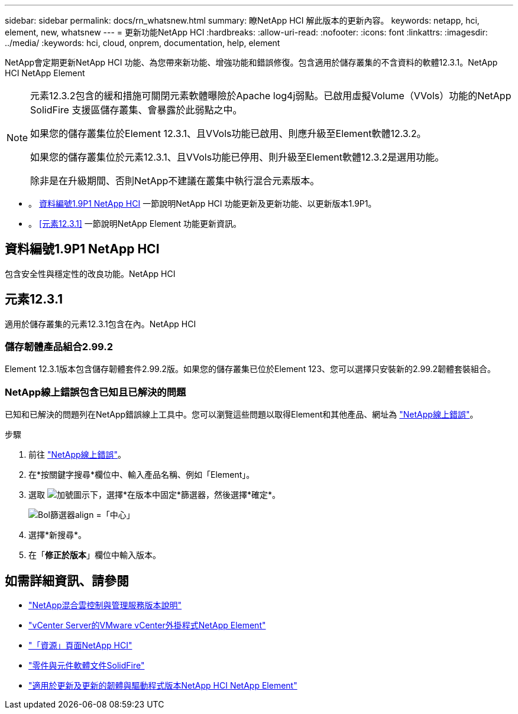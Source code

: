 ---
sidebar: sidebar 
permalink: docs/rn_whatsnew.html 
summary: 瞭NetApp HCI 解此版本的更新內容。 
keywords: netapp, hci, element, new, whatsnew 
---
= 更新功能NetApp HCI
:hardbreaks:
:allow-uri-read: 
:nofooter: 
:icons: font
:linkattrs: 
:imagesdir: ../media/
:keywords: hci, cloud, onprem, documentation, help, element


[role="lead"]
NetApp會定期更新NetApp HCI 功能、為您帶來新功能、增強功能和錯誤修復。包含適用於儲存叢集的不含資料的軟體12.3.1。NetApp HCI NetApp Element

[NOTE]
====
元素12.3.2包含的緩和措施可關閉元素軟體曝險於Apache log4j弱點。已啟用虛擬Volume（VVols）功能的NetApp SolidFire 支援區儲存叢集、會暴露於此弱點之中。

如果您的儲存叢集位於Element 12.3.1、且VVols功能已啟用、則應升級至Element軟體12.3.2。

如果您的儲存叢集位於元素12.3.1、且VVols功能已停用、則升級至Element軟體12.3.2是選用功能。

除非是在升級期間、否則NetApp不建議在叢集中執行混合元素版本。

====
* 。 <<資料編號1.9P1 NetApp HCI>> 一節說明NetApp HCI 功能更新及更新功能、以更新版本1.9P1。
* 。 <<元素12.3.1>> 一節說明NetApp Element 功能更新資訊。




== 資料編號1.9P1 NetApp HCI

包含安全性與穩定性的改良功能。NetApp HCI



== 元素12.3.1

適用於儲存叢集的元素12.3.1包含在內。NetApp HCI



=== 儲存韌體產品組合2.99.2

Element 12.3.1版本包含儲存韌體套件2.99.2版。如果您的儲存叢集已位於Element 123、您可以選擇只安裝新的2.99.2韌體套裝組合。



=== NetApp線上錯誤包含已知且已解決的問題

已知和已解決的問題列在NetApp錯誤線上工具中。您可以瀏覽這些問題以取得Element和其他產品、網址為 https://mysupport.netapp.com/site/products/all/details/element-software/bugsonline-tab["NetApp線上錯誤"^]。

.步驟
. 前往 https://mysupport.netapp.com/site/products/all/details/element-software/bugsonline-tab["NetApp線上錯誤"^]。
. 在*按關鍵字搜尋*欄位中、輸入產品名稱、例如「Element」。
. 選取 image:icon_plus.PNG["加號圖示"]下，選擇*在版本中固定*篩選器，然後選擇*確定*。
+
image:bol_filters.PNG["Bol篩選器align =「中心」"]

. 選擇*新搜尋*。
. 在「*修正於版本*」欄位中輸入版本。


[discrete]
== 如需詳細資訊、請參閱

* https://kb.netapp.com/Advice_and_Troubleshooting/Data_Storage_Software/Management_services_for_Element_Software_and_NetApp_HCI/Management_Services_Release_Notes["NetApp混合雲控制與管理服務版本說明"^]
* https://docs.netapp.com/us-en/vcp/index.html["vCenter Server的VMware vCenter外掛程式NetApp Element"^]
* https://www.netapp.com/us/documentation/hci.aspx["「資源」頁面NetApp HCI"^]
* https://docs.netapp.com/us-en/element-software/index.html["零件與元件軟體文件SolidFire"^]
* https://kb.netapp.com/Advice_and_Troubleshooting/Hybrid_Cloud_Infrastructure/NetApp_HCI/Firmware_and_driver_versions_in_NetApp_HCI_and_NetApp_Element_software["適用於更新及更新的韌體與驅動程式版本NetApp HCI NetApp Element"^]

